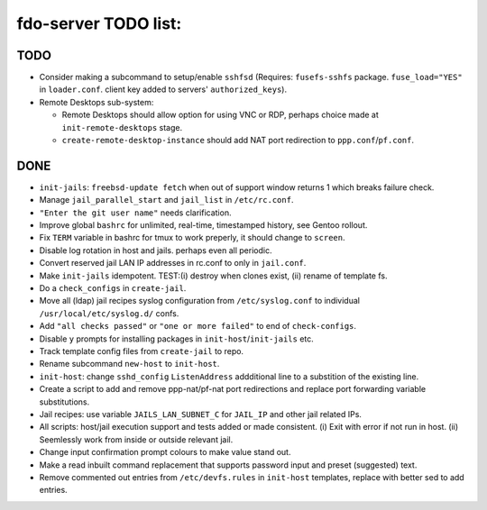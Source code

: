 fdo-server TODO list:
=====================


TODO
----

- Consider making a subcommand to setup/enable ``sshfsd`` (Requires: ``fusefs-sshfs`` package. ``fuse_load="YES"`` in ``loader.conf``. client key added to servers' ``authorized_keys``).
- Remote Desktops sub-system:

  - Remote Desktops should allow option for using VNC or RDP, perhaps choice made at ``init-remote-desktops`` stage.
  - ``create-remote-desktop-instance`` should add NAT port redirection to ``ppp.conf``/``pf.conf``.


DONE
----

- ``init-jails``: ``freebsd-update fetch`` when out of support window returns 1 which breaks failure check.
- Manage ``jail_parallel_start`` and ``jail_list`` in ``/etc/rc.conf``.
- ``"Enter the git user name"`` needs clarification.
- Improve global ``bashrc`` for unlimited, real-time, timestamped history, see Gentoo rollout.
- Fix ``TERM`` variable in bashrc for tmux to work preperly, it should change to ``screen``.
- Disable log rotation in host and jails. perhaps even all periodic.
- Convert reserved jail LAN IP addresses in rc.conf to only in ``jail.conf``.
- Make ``init-jails`` idempotent. TEST:(i) destroy when clones exist, (ii) rename of template fs.
- Do a ``check_configs`` in ``create-jail``.
- Move all (ldap) jail recipes syslog configuration from ``/etc/syslog.conf`` to individual ``/usr/local/etc/syslog.d/`` confs.
- Add ``"all checks passed"`` or ``"one or more failed"`` to end of ``check-configs``.
- Disable ``y`` prompts for installing packages in ``init-host``/``init-jails`` etc.
- Track template config files from ``create-jail`` to repo.
- Rename subcommand ``new-host`` to ``init-host``.
- ``init-host``: change ``sshd_config`` ``ListenAddress`` addditional line to a substition of the existing line.
- Create a script to add and remove ppp-nat/pf-nat port redirections and replace port forwarding variable substitutions.
- Jail recipes: use variable ``JAILS_LAN_SUBNET_C`` for ``JAIL_IP`` and other jail related IPs.
- All scripts: host/jail execution support and tests added or made consistent. (i) Exit with error if not run in host. (ii) Seemlessly work from inside or outside relevant jail.
- Change input confirmation prompt colours to make value stand out.
- Make a read inbuilt command replacement that supports password input and preset (suggested) text.
- Remove commented out entries from ``/etc/devfs.rules`` in ``init-host`` templates, replace with better sed to add entries.
